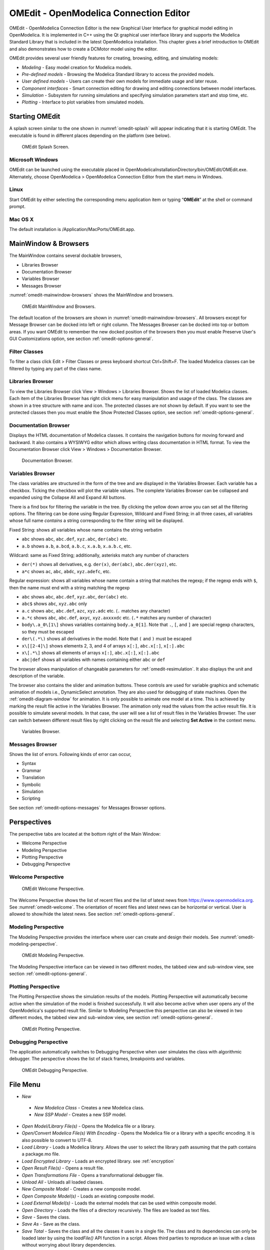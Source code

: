 OMEdit - OpenModelica Connection Editor
=======================================

OMEdit - OpenModelica Connection Editor is the new Graphical User
Interface for graphical model editing in OpenModelica. It is implemented
in C++ using the Qt graphical user interface library and supports
the Modelica Standard Library that is included in the latest
OpenModelica installation. This chapter gives a brief introduction to
OMEdit and also demonstrates how to create a DCMotor model using the
editor.

OMEdit provides several user friendly features for creating, browsing,
editing, and simulating models:

-  *Modeling* - Easy model creation for Modelica models.

-  *Pre-defined models* - Browsing the Modelica Standard library to
   access the provided models.

-  *User defined models* - Users can create their own models for
   immediate usage and later reuse.

-  *Component interfaces* - Smart connection editing for drawing and
   editing connections between model interfaces.

-  *Simulation* - Subsystem for running simulations and specifying
   simulation parameters start and stop time, etc.

-  *Plotting* - Interface to plot variables from simulated models.

Starting OMEdit
---------------

A splash screen similar to the one shown in :numref:`omedit-splash` will
appear indicating that it is starting OMEdit.
The executable is found in different places depending on the platform
(see below).

.. figure :: media/omedit_splashscreen.png
  :name: omedit-splash

  OMEdit Splash Screen.

Microsoft Windows
~~~~~~~~~~~~~~~~~

OMEdit can be launched using the executable placed in
OpenModelicaInstallationDirectory/bin/OMEdit/OMEdit.exe. Alternately,
choose OpenModelica > OpenModelica Connection Editor from the start menu
in Windows.

Linux
~~~~~

Start OMEdit by either selecting the corresponding menu application item
or typing “\ **OMEdit**\ ” at the shell or command prompt.

Mac OS X
~~~~~~~~

The default installation is /Application/MacPorts/OMEdit.app.

MainWindow & Browsers
---------------------

The MainWindow contains several dockable browsers,

-  Libraries Browser

-  Documentation Browser

-  Variables Browser

-  Messages Browser

:numref:`omedit-mainwindow-browsers` shows the MainWindow and browsers.

.. figure :: media/omedit-mainwindow-browsers.png
  :name: omedit-mainwindow-browsers

  OMEdit MainWindow and Browsers.

The default location of the browsers are shown in :numref:`omedit-mainwindow-browsers`.
All browsers except for Message Browser can be docked into left or right
column. The Messages Browser can be docked into top or bottom
areas. If you want OMEdit to remember the new docked position of the
browsers then you must enable Preserve User's GUI Customizations option,
see section :ref:`omedit-options-general`.

.. _omedit-filter-classes :

Filter Classes
~~~~~~~~~~~~~~

To filter a class click Edit > Filter Classes or press keyboard
shortcut Ctrl+Shift+F. The loaded Modelica classes can be filtered by
typing any part of the class name.

Libraries Browser
~~~~~~~~~~~~~~~~~

To view the Libraries Browser click View > Windows > Libraries Browser.
Shows the list of loaded Modelica classes. Each item of the Libraries
Browser has right click menu for easy manipulation and usage of the
class. The classes are shown in a tree structure with name and icon. The
protected classes are not shown by default. If you want to see the
protected classes then you must enable the Show Protected Classes
option, see section :ref:`omedit-options-general`.

Documentation Browser
~~~~~~~~~~~~~~~~~~~~~

Displays the HTML documentation of Modelica classes. It contains the
navigation buttons for moving forward and backward. It also contains
a WYSIWYG editor which allows writing class documentation in HTML format.
To view the Documentation Browser click View > Windows > Documentation Browser.

.. figure :: media/omedit-documentation-browser.png

  Documentation Browser.

.. _omedit-variables-browser :

Variables Browser
~~~~~~~~~~~~~~~~~

The class variables are structured in the form of the tree and are
displayed in the Variables Browser. Each variable has a checkbox.
Ticking the checkbox will plot the variable values. The complete
Variables Browser can be collapsed and expanded using the Collapse All
and Expand All buttons.

There is a find box for filtering the variable in the tree. By clicking
the yellow down arrow you can set all the filtering options. The filtering
can be done using Regular Expression, Wildcard and Fixed String; in all
three cases, all variables whose full name *contains* a string corresponding
to the filter string will be displayed.

Fixed String: shows all variables whose name contains the string verbatim

- ``abc`` shows ``abc``, ``abc.def``, ``xyz.abc``, ``der(abc)`` etc.

- ``a.b`` shows ``a.b``, ``a.bcd``, ``a.b.c``, ``x.a.b``, ``x.a.b.c``, etc.

Wildcard: same as Fixed String; additionally, asterisks match any number of characters

- ``der(*)`` shows all derivatives, e.g. ``der(x)``, ``der(abc)``, ``abc.der(xyz)``, etc.

- ``a*c`` shows ``ac``, ``abc``, ``abdc``, ``xyz.adefc``, etc.

Regular expression: shows all variables whose name contain a string that matches the regexp;
if the regexp ends with ``$``, then the name must end with a string matching the regexp

- ``abc`` shows ``abc``, ``abc.def``, ``xyz.abc``, ``der(abc)`` etc.

- ``abc$`` shows ``abc``, ``xyz.abc`` only

- ``a.c`` shows ``abc``, ``abc.def``, ``azc``, ``xyz.adc`` etc. (``.`` matches any character)

- ``a.*c`` shows ``abc``, ``abc.def``, ``axyc``, ``xyz.axxxxdc`` etc. (``.*`` matches any number of character)

- ``body\.a_0\[1\]`` shows variables containing ``body.a_0[1]``. Note that ``.``,
  ``[``, and ``]`` are special regexp characters, so they must be escaped

- ``der\(.*\)`` shows all derivatives in the model. Note that ``(`` and ``)`` must be
  escaped

- ``x\[[2-4]\]`` shows elements 2, 3, and 4 of arrays ``x[:]``, ``abc.x[:]``, ``x[:].abc``

- ``x\[.*\]`` shows all elements of arrays ``x[:]``, ``abc.x[:]``, ``x[:].abc``

- ``abc|def`` shows all variables with names containing either ``abc`` or ``def``



The browser allows manipulation of changeable parameters for
:ref:`omedit-resimulation`. It also displays the unit and
description of the variable.

The browser also contains the slider and animation buttons. These controls
are used for variable graphics and schematic animation of models i.e.,
DynamicSelect annotation. They are also used for debugging of state machines.
Open the :ref:`omedit-diagram-window` for animation. It is only possible
to animate one model at a time. This is achieved by marking the result
file active in the Variables Browser. The animation only read the values
from the active result file. It is possible to simulate several models.
In that case, the user will see a list of result files in the Variables Browser.
The user can switch between different result files by right clicking
on the result file and selecting **Set Active** in the context menu.

.. figure :: media/omedit-variables-browser.png

  Variables Browser.

Messages Browser
~~~~~~~~~~~~~~~~

Shows the list of errors. Following kinds of error can occur,

-  Syntax

-  Grammar

-  Translation

-  Symbolic

-  Simulation

-  Scripting

See section :ref:`omedit-options-messages` for Messages Browser options.

Perspectives
------------

The perspective tabs are located at the bottom right of the Main Window:

-  Welcome Perspective

-  Modeling Perspective

-  Plotting Perspective

-  Debugging Perspective

Welcome Perspective
~~~~~~~~~~~~~~~~~~~

.. figure :: media/omedit-welcome.png
  :name: omedit-welcome

  OMEdit Welcome Perspective.

The Welcome Perspective shows the list of recent files and the list of
latest news from https://www.openmodelica.org.
See :numref:`omedit-welcome`. The orientation of recent files and latest news can be
horizontal or vertical. User is allowed to show/hide the latest news.
See section :ref:`omedit-options-general`.

Modeling Perspective
~~~~~~~~~~~~~~~~~~~~

The Modeling Perspective provides the interface where user can create and
design their models. See :numref:`omedit-modeling-perspective`.

.. figure :: media/omedit-modeling-perspective.png
  :name: omedit-modeling-perspective

  OMEdit Modeling Perspective.

The Modeling Perspective interface can be viewed in two different modes,
the tabbed view and sub-window view, see section :ref:`omedit-options-general`.

Plotting Perspective
~~~~~~~~~~~~~~~~~~~~

The Plotting Perspective shows the simulation results of the models.
Plotting Perspective will automatically become active when the
simulation of the model is finished successfully. It will also become
active when user opens any of the OpenModelica's supported result file.
Similar to Modeling Perspective this perspective can also be viewed in
two different modes, the tabbed view and sub-window view, see section
:ref:`omedit-options-general`.

.. figure :: media/omedit-plotting-perspective.png
  :name: omedit-plotting-perspective

  OMEdit Plotting Perspective.

Debugging Perspective
~~~~~~~~~~~~~~~~~~~~~

The application automatically switches to Debugging Perspective
when user simulates the class with algorithmic debugger.
The perspective shows the list of stack frames, breakpoints and variables.

.. figure :: media/omedit-debugging-perspective.png
  :name: omedit-debugging-perspective

  OMEdit Debugging Perspective.

File Menu
---------

-  *New*

  -  *New Modelica Class* - Creates a new Modelica class.

  -  *New SSP Model* - Creates a new SSP model.

-  *Open Model/Library File(s)* - Opens the Modelica file or a library.

-  *Open/Convert Modelica File(s) With Encoding* - Opens the Modelica file or
   a library with a specific encoding. It is also possible to convert to UTF-8.

-  *Load Library* - Loads a Modelica library. Allows the user to select the
   library path assuming that the path contains a package.mo file.

-  *Load Encrypted Library* - Loads an encrypted library. see :ref:`encryption`

-  *Open Result File(s)* - Opens a result file.

-  *Open Transformations File* - Opens a transformational debugger file.

-  *Unload All* - Unloads all loaded classes.

-  *New Composite Model* - Creates a new composite model.

-  *Open Composite Model(s)* - Loads an existing composite model.

-  *Load External Model(s)* - Loads the external models that can be used within
   composite model.

-  *Open Directory* - Loads the files of a directory recursively. The files
   are loaded as text files.

-  *Save* - Saves the class.

-  *Save As* - Save as the class.

-  *Save Total* - Saves the class and all the classes it uses in a single file.
   The class and its dependencies can only be loaded later by using the *loadFile()* API
   function in a script. Allows third parties to reproduce an issue with a class without
   worrying about library dependencies.

-  *Import*

  -  *FMU* - Imports the FMU.

  -  *FMU Model Description* - Imports the FMU model description.

  -  *From OMNotbook* - Imports the Modelica models from OMNotebook.

  -  *Ngspice netlist* - Imports the ngspice netlist to Modelica code.

-  *Export*

  -  *To Clipboard* - Exports the current model to clipboard.

  -  *Image* - Exports the current model to image.

  -  *FMU* - Exports the current model to FMU.

  -  *Read-only Package* - Exports a zipped Modelica library with file extension .mol

  -  *Encrypted Package* - Exports an encrypted package. see :ref:`encryption`

  -  *XML* - Exports the current model to a xml file.

  -  *Figaro* - Exports the current model to Figaro.

  -  *To OMNotebook* - Exports the current model to a OMNotebook file.

-  *System Libraries* - Contains a list of system libraries.

-  *Manage Libraries*

  -  *Install Library* - Opens a dialog to select and install a new library,
     see :ref:`omedit-install-library-label`

  -  *Upgrade Installed Libraries* - Opens a dialog to upgrade the installed libraries.

  -  *Update Library Index* - Updates the library index.

-  *Recent Files* - Contains a list of recent files.

-  *Clear Recent Files* - Clears the list of recent files.

-  *Print* - Prints the current model.

-  *Quit* - Quit the OpenModelica Connection Editor.


Edit Menu
---------

-  *Undo* - Undoes the last change.

-  *Redo* - Redoes the last undone change.

-  *Filter Classes* - Filters the classes in Libraries Browser,
   see :ref:`omedit-filter-classes`

.. _omedit-view-menu :

View Menu
---------

-  *Toolbars* - Toggle visibility of toolbars.

-  *Windows* - Toggle visibility of windows.

  -  *Close Window* - Closes the current model window.

  -  *Close All Windows* - Closes all the model windows.

  -  *Close All Windows But This* - Closes all the model windows except the current.

  -  *Cascade Windows* - Arranges all the child windows in a cascade pattern.

  -  *Tile Windows Horizontally* - Arranges all child windows in a horizontally tiled pattern.

  -  *Tile Windows Vertically* - Arranges all child windows in a vertically tiled pattern.

-  *Toggle Tab/SubWindow View* - Switches between tab and sub-window view.

-  *Grid Lines* - Toggle grid lines of the current model.

-  *Reset Zoom* - Resets the zoom of the current model.

-  *Zoom In* - Zoom in the current model.

-  *Zoom Out* - Zoom out the current model.

-  *Fit to Diagram* - Fit the current model diagram in the view.


SSP Menu
--------

-  *Add System* - Adds the system to a model.

-  *Add/Edit Icon* - Add/Edit the system/submodel icon.

-  *Delete Icon* - Deletes the system/submodel icon.

-  *Add Connector* - Adds a connector to a system/submodel.

-  *Add Bus* - Adds a bus to a system/submodel.

-  *Add TLM Bus* - Adds a TLM bus to a system/submodel.

-  *Add SubModel* - Adds a submodel to a system.


Simulation Menu
---------------

-  *Check Model* - Checks the current model.

-  *Check All Models* - Checks all the models of a library.

-  *Instantiate Model* - Instantiates the current model.

-  *Simulation Setup* - Opens the simulation setup window.

-  *Simulate* - Simulates the current model.

-  *Simulate with Transformational Debugger* - Simulates the current model and
   opens the transformational debugger.

-  *Simulate with Algorithmic Debugger* - Simulates the current model and
   opens the algorithmic debugger.

-  *Simulate with Animation* - Simulates the current model and open the animation.

-  *Archived Simulations* - Shows the list of simulations already finished or running.
   Double clicking on any of them opens the simulation output window.

Data Reconciliation
-------------------

-  *Calculate Data Reconciliation* - Opens the dialog to run the data reconciliation algorithm.

Sensitivity Optimization Menu
-----------------------------

- *Run Sensitivity Analysis and Optimization* - Runs the sensitivity analysis and optimization.

Debug Menu
----------

-  *Debug Configurations* - Opens the debug configurations window.
-  *Attach to Running Process* - Attaches the algorithmic debugger to a running process.

Tools Menu
----------

-  *OpenModelica Compiler CLI* - Opens the OpenModelica Compiler command line
   interface window.

-  *OpenModelica Command Prompt* - Opens the OpenModelica Command Prompt (Only
   available on Windows).

-  *Open Temporary Directory* - Opens the current temporary directory.

-  *Open Working Directory* - Opens the current working directory.

-  *Open Terminal* - Runs the terminal command set in :ref:`omedit-options-general`.

-  *Options* - Opens the options window.

Help Menu
---------

-  *OpenModelica User's Guide* - Opens the OpenModelica User's Guide.

-  *OpenModelica User's Guide (PDF)* - Opens the OpenModelica User's Guide (PDF).

-  *OpenModelica System Documentation* - Opens the OpenModelica System Documentation.

-  *OpenModelica Scripting Documentation* - Opens the OpenModelica Scripting Documentation.

-  *Modelica Documentation* - Opens the Modelica Documentation.

-  *OMSimulator User's Guide* - Opens the OMSimulator User's Guide.

-  *OpenModelica TLM Simulator Documentation* - Opens the OpenModelica TLM Simulator
   Documentation.

-  *About OMEdit* - Shows the information about OpenModelica Connection Editor.

Modeling a Model
----------------

.. _creating-new-class :

Creating a New Modelica Class
~~~~~~~~~~~~~~~~~~~~~~~~~~~~~

Creating a new Modelica class in OMEdit is rather straightforward.
Choose any of the following methods,

-  Select File > New > New Modelica Class from the menu.

-  Click on New Modelica Class toolbar button.

-  Click on the Create New Modelica Class button available at the left
   bottom of Welcome Perspective.

-  Press Ctrl+N.

Opening a Modelica File
~~~~~~~~~~~~~~~~~~~~~~~

Choose any of the following methods to open a Modelica file,

-  Select File > Open Model/Library File(s) from the menu.

-  Click on Open Model/Library File(s) toolbar button.

-  Click on the Open Model/Library File(s) button available at the right
   bottom of Welcome Perspective.

-  Press Ctrl+O.

(Note, for editing Modelica system files like MSL (not recommended), see :ref:`editingMSL`)

Opening a Modelica File with Encoding
~~~~~~~~~~~~~~~~~~~~~~~~~~~~~~~~~~~~~

Select File > Open/Convert Modelica File(s) With Encoding from the menu.
It is also possible to convert files to UTF-8.

Model Widget
~~~~~~~~~~~~

For each Modelica class one Model Widget is created. It has a statusbar
and a view area. The statusbar contains buttons for navigation between
the views and labels for information. The view area is used to display
the icon, diagram and text layers of Modelica class. See :numref:`omedit-model-widget`.

.. figure :: media/omedit-model-widget.png
  :name: omedit-model-widget

  Model Widget showing the Diagram View.

Adding Component Models
~~~~~~~~~~~~~~~~~~~~~~~

Drag the models from the Libraries Browser and drop them on either
Diagram or Icon View of Model Widget.

Making Connections
~~~~~~~~~~~~~~~~~~

In order to connect one component model to another the user first needs
to enable the connect mode (|connect-mode|) from the toolbar.

Move the mouse over the connector. The mouse cursor will change from arrow cursor to cross cursor.
To start the connection press left button and move while keeping the button pressed.
Now release the left button.
Move towards the end connector and click when cursor changes to cross cursor.

.. |connect-mode| image:: media/omedit-icons/connect-mode.*
  :height: 14pt
  :alt: OMEdit connect mode icon

Simulating a Model
------------------

The simulation process in OMEdit is split into three main phases:

#. The Modelica model is translated into C/C++ code. The model is first instantiated by
   the frontend, which turns it into a flat set of variables, parameters, equations,
   algorithms, and functions. The backend then analyzes the mathematical structure
   of the flat model, applies symbolic simplifications and determines how the equations
   can be solved efficiently.
   Finally, based on this information, model-specific C/C++ code is generated. This part
   of the process can be influenced by setting
   :ref:`Translation Flags <omedit-options-simulation-translationflags>` (a.k.a.
   *Command Line Options*), e.g. deciding which kind of structural simplifications should
   be performed during the translation phase.

#. The C/C++ code is compiled and linked into an executable simulation code. Additional
   :ref:`C/C++ compiler flags <omedit-C-Compiler-flags>` can be given to influence this
   part of the process, e.g. by setting compiler optimizations such as ``-O3``.
   Since multiple C/C++ source code files are generated for a given model, they are
   compiled in parallel by OMEdit, exploiting the power of multi-core CPUs.

#. The simulation executable is started and produces the simulation results in a `.mat` or
   `.csv` file. The runtime behavior can be influenced by *Simulation Flags*, e.g. by
   choosing specific solvers, or changing the output file name. Note that it it possible
   to re-simulate a model multiple times, changing parameter values from the Variables
   Browser and/or changing some Simulation Flags. In this case, only Phase 3. is repeated,
   skipping Phases 1. and 2., which enables much faster iterations.

The simulation options for each model are stored inside the OMEdit data structure.
They are set according to the following sequence,

-  Each model has its own translation and simulation options.

-  If the model is opened for the first time then the translation and simulation options
   are set to defaults, that can be customized in Tools | Options | Simulation.

-  ``experiment``,  ``__OpenModelica_commandLineOptions`` and ``__OpenModelica_simulationFlags``
   annotations are applied if the model contains them.

-  After that all the changes done via Simulation Setup window for a certain model are
   preserved for the whole session. If you want to use the same settings in
   future sessions then you should store them inside ``experiment``,
   ``__OpenModelica_commandLineOptions``, and ``__OpenModelica_simulationFlags``
   annotations.

The OMEdit Simulation Setup can be launched by,

-  Selecting Simulation > Simulation Setup from the menu. (requires a
   model to be active in ModelWidget)

-  Clicking on the Simulation Setup toolbar button. (requires a model to
   be active in ModelWidget)

-  Right clicking the model from the Libraries Browser and choosing
   Simulation Setup.

General
~~~~~~~

-  Simulation Interval

  -  *Start Time* - the simulation start time.

  -  *Stop Time* - the simulation stop time.

  -  *Number of Intervals* - the simulation number of intervals.

  -  *Interval* - the length of one interval (i.e., stepsize)

-  Integration

  -  *Method* - the simulation solver. See section :ref:`cruntime-integration-methods` for solver details.

  -  *Tolerance* - the simulation tolerance.

  -  *Jacobian* - the jacobian method to use.

  -  DASSL/IDA Options

    -  *Root Finding* - Activates the internal root finding procedure of dassl.

    -  *Restart After Event* - Activates the restart of dassl after an event is performed.

    -  *Initial Step Size*

    -  *Maximum Step Size*

    -  *Maximum Integration Order*

.. _omedit-C-Compiler-flags :

-  *C/C++ Compiler Flags (Optional)* - the optional C/C++ compiler flags.

-  *Number of Processors* - the number of processors used to build the simulation.

-  *Build Only* - only builds the class.

-  *Launch Transformational Debugger* - launches the transformational debugger.

-  *Launch Algorithmic Debugger* - launches the algorithmic debugger.

-  *Launch Animation* - launches the 3d animation window.

:ref:`omedit-interactive`
~~~~~~~~~~~~~~~~~~~~~~~~~

-  Simulate with steps (makes the interactive simulation synchronous; plots nicer curves
   at the expense of performance)

-  Simulation server port

:ref:`Translation Flags <omedit-options-simulation-translationflags>`
~~~~~~~~~~~~~~~~~~~~~~~~~~~~~~~~~~~~~~~~~~~~~~~~~~~~~~~~~~~~~~~~~~~~~

Simulation Flags
~~~~~~~~~~~~~~~~

-  *Model Setup File (Optional)* - specifies a new setup XML file to the generated
   simulation code.

-  *Initialization Method (Optional)* - specifies the initialization method.

-  *Equation System Initialization File (Optional)* - specifies an
   external file for the initialization of the model.

-  *Equation System Initialization Time (Optional)* - specifies a time
   for the initialization of the model.

-  *Clock (Optional)* - the type of clock to use.

-  *Linear Solver (Optional)* - specifies the linear solver method.

-  *Non Linear Solver (Optional)* - specifies the nonlinear solver.

-  *Linearization Time (Optional)* - specifies a time where the
   linearization of the model should be performed.

-  *Output Variables (Optional)* - outputs the variables a, b and c at
   the end of the simulation to the standard output.

-  *Profiling* - creates a profiling HTML file.

-  *CPU Time* - dumps the cpu-time into the result file.

-  *Enable All Warnings* - outputs all warnings.

-  *Logging (Optional)*

  -  *LOG_STDOUT* - standard output stream. This stream is always active, can be disabled
     with -lv=-LOG_STDOUT

  -  *LOG_ASSERT* - This stream is always active, can be disabled with -lv=-LOG_ASSERT

  -  *LOG_DASSL* - additional information about dassl solver.

  -  *LOG_DASSL_STATES* - outputs the states at every dassl call.

  -  *LOG_DEBUG* - additional debug information.

  -  *LOG_DELAY* - Debug information for delay operator.

  -  *LOG_DIVISION* - Log division by zero.

  -  *LOG_DSS* - outputs information about dynamic state selection.

  -  *LOG_DSS_JAC* - outputs jacobian of the dynamic state selection.

  -  *LOG_DT* - additional information about dynamic tearing.

  -  *LOG_DT_CONS* - additional information about dynamic tearing (local and global constraints).

  -  *LOG_EVENTS* - additional information during event iteration.

  -  *LOG_EVENTS_V* - verbose logging of event system.

  -  *LOG_GBODE* - Information about GBODE solver.

  -  *LOG_GBODE_V* - Verbose information about GBODE solver.

  -  *LOG_GBODE_NLS* - Log non-linear solver process of GBODE solver.

  -  *LOG_GBODE_NLS_V* - Verbose log non-linear solver process of GBODE solver.

  -  *LOG_GBODE_STATES* - Output states at every GBODE call.

  -  *LOG_INIT* - additional information during initialization.

  -  *LOG_INIT_HOMOTOPY* - Log homotopy initialization.

  -  *LOG_INIT_V* - Verbose information during initialization.

  -  *LOG_IPOPT* - information from Ipopt.

  -  *LOG_IPOPT_FULL* - more information from Ipopt.

  -  *LOG_IPOPT_JAC* - check jacobian matrix with Ipopt.

  -  *LOG_IPOPT_HESSE* - check hessian matrix with Ipopt.

  -  *LOG_IPOPT_ERROR* - print max error in the optimization.

  -  *LOG_JAC* - Outputs the jacobian matrix used by ODE solvers.

  -  *LOG_LS* - logging for linear systems.

  -  *LOG_LS_V* - verbose logging of linear systems.

  -  *LOG_NLS* - logging for nonlinear systems.

  -  *LOG_NLS_V* - verbose logging of nonlinear systems.

  -  *LOG_NLS_HOMOTOPY* - logging of homotopy solver for nonlinear systems.

  -  *LOG_NLS_JAC* - outputs the jacobian of nonlinear systems.

  -  *LOG_NLS_JAC_TEST* - tests the analytical jacobian of nonlinear systems.

  -  *LOG_NLS_NEWTON_DIAG* - Log Newton diagnostics. A Diagnostic method to figure out
     which individual initial guess values are more likely to be causing the convergence
     failure of Newton-type iterative nonlinear solvers.

  -  *LOG_NLS_RES* - outputs every evaluation of the residual function.

  -  *LOG_NLS_EXTRAPOLATE* - outputs debug information about extrapolate process.

  -  *LOG_RES_INIT* - outputs residuals of the initialization.

  -  *LOG_RT* - additional information regarding real-time processes.

  -  *LOG_SIMULATION* - additional information about simulation process.

  -  *LOG_SOLVER* - additional information about solver process.

  -  *LOG_SOLVER_V* - verbose information about the integration process.

  -  *LOG_SOLVER_CONTEXT* - context information during the solver process.

  -  *LOG_SOTI* - final solution of the initialization.

  -  *LOG_SPATIALDISTR* - logging of internal operations for spatialDistribution.

  -  *LOG_STATS* - additional statistics about timer/events/solver.

  -  *LOG_STATS_V* - additional statistics for LOG_STATS.

  -  *LOG_SUCCESS* - This stream is always active, can be disabled with -lv=-LOG_SUCCESS.

  -  *LOG_SYNCHRONOUS* - Log clocks and sub-clocks for synchronous features.

  -  *LOG_ZEROCROSSINGS* - additional information about the zero-crossings.

-  *Additional Simulation Flags (Optional)* - specify any other simulation flag.

Output
~~~~~~

-  *Output Format* - the simulation result file output format.

-  *Single Precision* - Output results in single precision (only for mat output format).

-  *File Name Prefix (Optional)* - the name is used as a prefix for the output files.

-  *Result File (Optional)* - the simulation result file name.

-  *Variable Filter (Optional)* - only output variables with names fully matching the
   regular expression.

-  *Protected Variables* - adds the protected variables in result file.

-  *Equidistant Time Grid -* output the internal steps given by dassl instead of
   interpolating results into an equidistant time grid as given by stepSize or
   numberOfIntervals.

-  *Store Variables at Events -* adds the variables at time events.

-  *Show Generated File* - displays the generated files in a dialog box.

The Variable Filter takes a regular expression input and only saves in the simulation
results file those variables whose names fully match it.
Here are some simple examples:

- ``.*`` matches any variable (default choice)

- ``xy.*`` matches variables starting with ``xy``

- ``.*yz`` matches variables ending with ``yz``

- ``abc\.def.*`` matches variables starting with ``abc.def``. Note that the ``.``
  character is a regex meta-character, so it must be escaped by a ``\``

- ``.*body\.a_0\[1\]`` matches variables ending with ``body.a_0[1]``. Note that ``.``,
  ``[``, and ``]`` must be escaped

- ``x\[.*\]`` matches all elements of array ``x``

- ``x\[[2-4]\]`` matches elements 2, 3, and 4 of array ``x``

- ``abc.*|def.*`` matches variables starting with ``abc`` or ``def``

- ``.*der\(.*\)`` matches all derivatives in the model. Note that ``(`` and ``)`` must be
  escaped

Please note that all the model variables will still be shown in the Variables Browser
tree; however, only those for which results were actually saved will have a checkbox to
plot them.

CSV-File Data Input
~~~~~~~~~~~~~~~~~~~
When simulating Modelica models with top-level inputs (input variables or input
connectors), these inputs are assumed to be equal to their start value by default.
However, it is possible to feed them with input signals obtained from CSV (Comma-Separated
Value) input data files, by means of the :ref:`-csvInput <simflag-csvInput>` simulation
flag, that can be set in the *Additional Simulation Flags (Optional)* field of the
Simulation Flags tab. For example, setting ``-csvInput=myinput.csv`` causes the runtime
executable to read such input data from the ``myinput.csv`` file.

CSV files should contain the names of the input variables in the first row, beginning with
``time`` on the first column, and the values of such variables for each point in time in
subsequent rows, with non-decreasing time values. The variable names should be enclosed by
quotation marks in case they contain spaces, to avoid ambiguities. The default separator
for data items within each row is the comma, but it is also possible to use other
separators, e.g., space, tab, or semi-colon; in this case, the file should start with the
separator specification ``"sep=x"`` (including the quotation marks), where ``x`` is the
separator character.

For example, assume your model has three top-level inputs named ``u1``, ``u2``, and
``u3``. These are valid CSV input files:

.. code-block:: none

  time, u3, u2, u1
  0.0, 0.0, 0.0, 0.0
  1.0, 0.0, 0.0, 0.0
  2.0, 0.0, 0.0, 1.0

  "sep=;" time; u3; u2; u1
  0.0; 0.0; 0.0; 0.0
  1.0; 0.0; 0.0; 0.0
  2.0; 0.0; 0.0; 1.0

  "sep= " "time" "u3" "u2" "u1"
  0.0 0.0 0.0 0.0
  1.0 0.0 0.0 0.0
  2.0 0.0 0.0 1.0

Note that input labels need not be lexicographically ordered, the association between the
columns and the inputs is given by the first row.

The CSV-file provides the values of the top level inputs at the specified points in time;
linear interpolation is used to provide intermediate values between any two subsequent
data points. Discontinuous inputs can be obtained by providing two consecutive rows with
the same time value, containing the left limit values and the right limit values.

Unless an absolute pathname is provided for the CSV-files, OMEdit will load it from the
sub-directory of the working directory which has the same name of the model, where all the
other input and output data files are located.

Data Reconciliation
~~~~~~~~~~~~~~~~~~~

-  *Algorithm* - data reconciliation algorithm.

-  *Measurement Input File* - measurement input file.

-  *Correlation Matrix Input File* - correlation matrix file.

-  *Epsilon*

.. _omedit-2d-plotting :

2D Plotting
-----------

Successful simulation of model produces the result file which contains
the instance variables that are candidate for plotting. Variables
Browser will show the list of such instance variables. Each variable has
a checkbox, checking it will plot the variable. See :numref:`omedit-plotting-perspective`.
To get several plot windows tiled horizontally or vertically use the
menu items *Tile Windows Horizontally* or *Tile Windows Vertically* under :ref:`omedit-view-menu`.

Types of Plotting
~~~~~~~~~~~~~~~~~

The plotting type depends on the active Plot Window. By default the
plotting type is Time Plot.

Time Plot
^^^^^^^^^

Plots the variable over the simulation time. You can have multiple Time
Plot windows by clicking on New Plot Window toolbar button (|plot-window|).

.. |plot-window| image:: media/omedit-icons/plot-window.*
  :alt: OMEdit New Plot Window Icon
  :height: 14pt

Plot Parametric
^^^^^^^^^^^^^^^

Draws a two-dimensional parametric diagram, between variables x and y,
with *y* as a function of *x*. You can have multiple Plot Parametric
windows by clicking on the New Plot Parametric toolbar button (|parametric-plot-window|).

.. |parametric-plot-window| image:: media/omedit-icons/parametric-plot-window.*
  :alt: OMEdit New Parametric Plot Window Icon
  :height: 14pt

.. _array-plot :

Select the x-axis variable while holding down the shift key, release the shift key and
then select y-axis variables. One or many y-axis variables can be selected against one
x-axis variable. To select a new x-axis variable press and hold the shift key again.

Unchecking the x-axis variable will uncheck all y-axis variables linked to it.

Array Plot
^^^^^^^^^^

Plots an array variable so that the array elements' indexes are on the x-axis and corresponding
elements' values are on the y-axis. The time is controlled by the slider above the variable tree.
When an array is present in the model, it has a principal array node in the variable tree.
To plot this array as an Array Plot, match the principal node. The principal node may be expanded
into particular array elements. To plot a single element in the Time Plot, match the element.
A new Array Plot window is opened using the New Array Plot Window toolbar button (|array-plot-window|).

.. |array-plot-window| image:: media/omedit-icons/array-plot-window.*
  :alt: OMEdit New Array Plot Window Icon
  :height: 14pt

.. _array-parametric-plot :

Array Parametric Plot
^^^^^^^^^^^^^^^^^^^^^

Plots the first array elements' values on the x-axis versus the second array elements'
values on the y-axis. The time is controlled by the slider above the variable tree. To
create a new Array Parametric Plot, press the New Array Parametric Plot Window toolbar
button (|array-parametric-plot-window|), then match the principle array node in the
variable tree view to be plotted on the x-axis and match the principle array node to be
plotted on the y-axis.

.. |array-parametric-plot-window| image:: media/omedit-icons/array-parametric-plot-window.*
  :alt: OMEdit New Array Parametric Plot Window Icon
  :height: 14pt

.. _omedit-diagram-window :

Diagram Window
^^^^^^^^^^^^^^

Shows the active ModelWidget as a read only diagram. You can only have one
Diagram Window. To show it click on Diagram Window toolbar button (|diagram-window|).

.. |diagram-window| image:: ../../../OMEdit/OMEditLIB/Resources/icons/modeling.*
  :alt: OMEdit Diagram Window Icon
  :height: 14pt

.. _omedit-resimulation :

Plot Window
~~~~~~~~~~~

A plot window shows the plot curve of instance variables. Several plot curves can be plotted in the
same plot window. See :numref:`omedit-plotting-perspective`.

.. _omedit-plot-window-menu :

Plot Window Menu
^^^^^^^^^^^^^^^^

-  *Auto Scale* - Automatically scales the horizontal and vertical axes.

-  *Fit in View* - Adjusts the plot canvas to according to the size of plot curves.

-  *Save* - Saves the plot to file system as .png, .svg or .bmp.

-  *Print* - Prints the plot.

-  *Grid* - Shows grid lines.

-  *Detailed Grid* - Shows detailed grid lines.

-  *No Grid* - Hides grid lines.

-  *Log X* - Logarithmic scale of the horizontal axis.

-  *Log Y* - Logarithmic scale of the vertical axis.

-  *Setup* - Shows a setup window.

  -  *Variables* - List of all plotted variables.

    -  *General* - Variable general information.

      -  *Legend* - Display name for legend.

      -  *File* - File name where variable data is stored.

    -  *Appearance* - Visual settings of variable.

      -  *Color* - Display color.

      -  *Pattern* - Line pattern of curve.

      -  *Thickness* - Line thickness of curve.

      -  *Hide* - Hide/Show the curve.

      -  *Toggle Sign* - Toggles the sign of curve.

  -  *Titles* - Plot, axes and footer titles settings.

  -  *Legend* - Sets legend position and font.

  -  *Range* - Automatic or manual axes range.

    -  *Auto Scale* - Automatically scales the horizontal and vertical axes.

    -  *X-Axis*

      -  *Minimum* - Minimum value for x-axis.

      -  *Maximum* - Maximum value for x-axis.

    -  *Y-Axis*

      -  *Minimum* - Minimum value for y-axis.

      -  *Maximum* - Maximum value for y-axis.

    -  *Prefix Units* - Automatically pick the right prefix for units.

Re-simulating a Model
---------------------

The :ref:`omedit-variables-browser` allows manipulation of changeable
parameters for re-simulation.
After changing the parameter values user can click on the re-simulate
toolbar button (|re-simulate|), or right click the model in Variables Browser and choose
re-simulate from the menu.

.. |re-simulate| image:: media/omedit-icons/re-simulate.*
  :alt: OMEdit Re-simulate button
  :height: 14pt

3D Visualization
----------------

.. highlight:: modelica

Since OpenModelica 1.11 , OMEdit has built-in 3D visualization,
which replaces third-party libraries (such as `Modelica3D
<https://github.com/OpenModelica/Modelica3D>`_) for 3D visualization.

Running a Visualization
~~~~~~~~~~~~~~~~~~~~~~~

The 3d visualization is based on OpenSceneGraph. In order to run the
visualization simply right click the class in Libraries Browser an
choose “\ **Simulate with Animation**\ ” as shown in :numref:`omedit-simulate-animation`.

.. figure :: media/omedit_simulate_animation.png
  :name: omedit-simulate-animation

  OMEdit Simulate with Animation.

One can also run the visualization via Simulation > Simulate with Animation from the menu.

When simulating a model in animation mode, the flag *+d=visxml* is set.
Hence, the compiler will generate a scene description file *_visual.xml* which stores all
information on the multibody shapes.
This scene description references all variables which are needed for the animation of the
multibody system. When simulating with *+d=visxml*, the compiler will always generate
results for these variables.

Viewing a Visualization
~~~~~~~~~~~~~~~~~~~~~~~

After the successful simulation of the model, the visualization window will
show up automatically as shown in :numref:`omedit-visualization`.

.. figure :: media/omedit_visualization.png
  :name: omedit-visualization

  OMEdit 3D Visualization.

The animation starts with pushing the *play* button. The animation is played until
stopTime or until the *pause* button is pushed.
By pushing the *previous* button, the animation jumps to the initial point of time.
Points of time can be selected by moving the *time slider* or by inserting a simulation
time in the *Time-box*.
The speed factor of animation in relation to realtime can be set in the *Speed-dialog*.
Other animations can be opened by using the *open file* button and selecting a result
file with a corresponding scene description file.

The 3D camera view can be manipulated as follows:

========================  ============================== ========================
  Operation                Key                            Mouse Action
========================  ============================== ========================
Move Closer/Further        none                           Wheel
Move Closer/Further        Right Mouse Hold               Up/Down
Move Up/Down/Left/Right    Middle Mouse Hold              Move Mouse
Move Up/Down/Left/Right    Left and Right Mouse Hold      Move Mouse
Rotate                     Left Mouse Hold                Move Mouse
Shape context menu         Right Mouse + Shift
========================  ============================== ========================

Predefined views (Isometric, Side, Front, Top) can be selected and the scene can be tilted
by 90° either clock or anticlockwise with the rotation buttons.

Additional Visualization Features
~~~~~~~~~~~~~~~~~~~~~~~~~~~~~~~~~

The shapes that are displayed in the viewer can be selected with shift + right click.
If a shape is selected, a context menu pops up that offers additional visualization features

.. figure :: media/pick_shape.png
  :name: A context menu to set additional visualization features for the selected shape.

The following features can be selected:

========================  ================================================================================================
  Menu                      Description
========================  ================================================================================================
Change Transparency       The shape becomes either transparent or intransparent.
Make Shape Invisible      The shape becomes invisible.
Change Color              A color dialog pops up and the color of the shape can be set.
Apply Check Texture       A checked texture is applied to the shape.
Apply Custom Texture      A file selection dialog pops up and an image file can be selected as a texture.
Remove Texture            Removes the current texture of the shape.
========================  ================================================================================================

.. figure :: media/visual_features.png
  :name: Different visualization features.

Animation of Realtime FMUs
--------------------------

Instead of a result file, OMEdit can load Functional Mock-up Units to retrieve the data
for the animation of multibody systems.
Just like opening a mat-file from the animation-plotting view, one can open an FMU-file.
Necessarily, the FMU has to be generated with the *+d=visxml* flag activated, so that a
scene description file is generated in the same directory as the FMU.
Currently, only FMU 1.0 and FMU 2.0 model exchange are supported.
When choosing an FMU, the simulation settings window pops up to choose solver and step size.
Afterwards, the model initializes and can be simulated by pressing the play button.

Interactive Realtime Animation of FMUs
~~~~~~~~~~~~~~~~~~~~~~~~~~~~~~~~~~~~~~

FMUs can be simulated with realtime user interaction.
A possible solution is to equip the model with an interaction model from the
Modelica_DeviceDrivers library (https://github.com/modelica/Modelica_DeviceDrivers).
The realtime synchronization is done by OMEdit so no additional time synchronization model
is necessary.

 .. figure :: media/interactive_model.png
  :name: An interactive multibody system model using Modelic_DeviceDrivers models.

.. _omedit-interactive :

Interactive Simulation
----------------------

.. warning ::
  Interactive simulation is an experimental feature.

Interactive simulation is enabled by selecting interactive simulation in the simulation
setup.

There are two main modes of execution: asynchronous and synchronous
(simulate with steps). The difference is that in synchronous (step mode),
OMEdit sends a command to the simulation for each step that the simulation
should take. The asynchronous mode simply tells the simulation to run and
samples variables values in real-time; if the simulation runs very fast,
fewer values will be sampled.

When running in asynchronous mode, it is possible to simulate the model
in real-time (with a scaling factor just like simulation flag
:ref:`-rt <simflag-rt>`, but with the ability to change the scaling
factor during the interactive simulation). In the synchronous mode, the
speed of the simulation does not directly correspond to real-time.

.. raw:: html

   <video controls width="640" src="_static/interactive-simulation.mp4"></video>

How to Create User Defined Shapes - Icons
-----------------------------------------

Users can create shapes of their own by using the shape creation tools
available in OMEdit.

-  *Line Tool* - Draws a line. A line is created with a minimum of two
   points. In order to create a line, the user first selects the
   line tool from the toolbar and then click on the Icon/Diagram
   View; this will start creating a line. If a user clicks again on
   the Icon/Diagram View a new line point is created. In order to
   finish the line creation, user has to double click on the
   Icon/Diagram View.

-  *Polygon Tool* - Draws a polygon. A polygon is created in a similar
   fashion as a line is created. The only difference between a line
   and a polygon is that, if a polygon contains two points it will
   look like a line and if a polygon contains more than two points
   it will become a closed polygon shape.

-  *Rectangle Tool* - Draws a rectangle. The rectangle only contains two
   points where first point indicates the starting point and the
   second point indicates the ending the point. In order to create
   rectangle, the user has to select the rectangle tool from the
   toolbar and then click on the Icon/Diagram View, this click will
   become the first point of rectangle. In order to finish the
   rectangle creation, the user has to click again on the
   Icon/Diagram View where he/she wants to finish the rectangle. The
   second click will become the second point of rectangle.

-  *Ellipse Tool* - Draws an ellipse. The ellipse is created in a
   similar way as a rectangle is created.

-  *Text Tool* - Draws a text label.

-  *Bitmap Tool* - Draws a bitmap container.

The shape tools are located in the toolbar. See :numref:`omedit-user-defined-shapes`.

.. figure :: media/omedit-user-defined-shapes.png
  :name: omedit-user-defined-shapes

  User defined shapes.

The user can select any of the shape tools and start drawing on the
Icon/Diagram View. The shapes created on the Diagram View of Model
Widget are part of the diagram and the shapes created on the Icon View
will become the icon representation of the model.

For example, if a user creates a model with name testModel and add a
rectangle using the rectangle tool and a polygon using the polygon tool,
in the Icon View of the model. The model's Modelica Text will appear as
follows:

.. code-block :: modelica

  model testModel
    annotation(Icon(graphics = {Rectangle(rotation = 0, lineColor = {0,0,255}, fillColor = {0,0,255}, pattern = LinePattern.Solid, fillPattern = FillPattern.None, lineThickness = 0.25, extent = {{ -64.5,88},{63, -22.5}}),Polygon(points = {{ -47.5, -29.5},{52.5, -29.5},{4.5, -86},{ -47.5, -29.5}}, rotation = 0, lineColor = {0,0,255}, fillColor = {0,0,255}, pattern = LinePattern.Solid, fillPattern = FillPattern.None, lineThickness = 0.25)}));
  end testModel;

In the above code snippet of testModel, the rectangle and a polygon are
added to the icon annotation of the model. Similarly, any user defined
shape drawn on a Diagram View of the model will be added to the diagram
annotation of the model.

Global head section in documentation
------------------------------------

If you want to use same styles or same JavaScript for the classes contained inside a
package then you can define ``__OpenModelica_infoHeader`` annotation inside the
``Documentation`` annotation of a package.
For example,

.. code-block :: modelica

  package P
    model M
      annotation(Documentation(info="<html>
        <a href=\"javascript:HelloWorld()\">Click here</a>
      </html>"));
    end M;
   annotation(Documentation(__OpenModelica_infoHeader="
       <script type=\"text/javascript\">
         function HelloWorld() {
           alert(\"Hello World!\");
         }
       </script>"));
  end P;

In the above example model ``M`` does not need to define the javascript function
``HelloWorld``.
It is only defined once at the package level using the ``__OpenModelica_infoHeader`` and
then all classes contained in the package can use it.

In addition styles and JavaScript can be added from file locations using Modelica URIs.
Example:

.. code-block :: modelica

  package P
    model M
      annotation(Documentation(info="<html>
        <a href=\"javascript:HelloWorld()\">Click here</a>
      </html>"));
    end M;
   annotation(Documentation(__OpenModelica_infoHeader="
       <script type=\"text/javascript\">
          src=\"modelica://P/Resources/hello.js\">
         }
       </script>"));
  end P;

Where the file ``Resources/hello.js`` then contains:

.. code-block :: javascript

  function HelloWorld() {
    alert("Hello World!");
  }


Options
-------

OMEdit allows users to save several options which will be remembered
across different sessions of OMEdit. The Options Dialog can be used for
reading and writing the options.

.. _omedit-options-general :

General Options
~~~~~~~~~~~~~~~

-  General

  -  *Language* - Sets the application language.

  -  *Working Directory* - Sets the application working directory.
     All files are generated in this directory.

  -  *Toolbar Icon Size* - Sets the size for toolbar icons.

  -  *Preserve User's GUI Customizations* - If true then OMEdit will
     remember its windows and toolbars positions and sizes.

  -  *Terminal Command* - Sets the terminal command.
     When user clicks on Tools > Open Terminal then this command is executed.

  -  *Terminal Command Arguments* - Sets the terminal command arguments.

  -  *Hide Variables Browser* - Hides the variable browser when switching away from plotting perspective.

  -  *Activate Access Annotations* - Activates the access annotations
     for the non-encrypted libraries. Access annotations are always active
     for encrypted libraries.

  -  *Create a model.bak-mo backup file when deleting a model*

  -  *Display errors/warnings when instantiating the graphical annotations* - if true then the errors/warnings
     are shown when using OMC API for graphical annotations.

-  Libraries Browser

  -  *Library Icon Size* - Sets the size for library icons.

  -  *Max. Library Icon Text Length to Show* - Sets the maximum text length that can be shown
     in the icon in Libraries Browser.

  -  *Show Protected Classes* - If enabled then Libraries Browser will also list the protected classes.

  -  *Show Hidden Classes* - If enabled then Libraries Browser will also list the hidden classes.
     Ignores the annotation(Protection(access = Access.hide))

  -  *Synchronize with Model Widget* - If enabled then Libraries Browser will scroll automatically
     to the active Model Widget i.e., the current model.

-  Enable Auto Save - Enables/disables the auto save feature.

-  *Auto Save interval* - Sets the auto save interval value. The minimum
   possible interval value is 60 seconds.

-  Welcome Page

  -  *Horizontal View/Vertical View* - Sets the view mode for welcome page.

  -  *Show Latest News* - If enabled then the latest news from https://openmodelica.org are shown.

  -  *Recent Files and Latest News Size* - Sets the display size for recent files and latest news items.

-  Optional Features

  -  *Enable instance API* - Enables/disables the use of json based instance api.
     The instance API enables the features like conditional connectors, dialog enable,
     replaceable etc.

Libraries Options
~~~~~~~~~~~~~~~~~

-  General

  -  *MODELICAPATH* - Sets the MODELICAPATH. MODELICAPATH is used to load libraries.

-  System libraries loaded automatically on startup - The list of system libraries that are loaded on startup.

  -  *Load latest Modelica version on startup* - Is true then the latest available version of the
     Modelica Standard Library is always loaded along with its dependencies.

-  User libraries loaded automatically on startup - The list of user libraries/files that are loaded on startup.

.. _omedit-options-text-editor :

Text Editor Options
~~~~~~~~~~~~~~~~~~~
-  Format

  -  *Line Ending* - Sets the file line ending.

  -  *Byte Order Mark (BOM)* - Sets the file BOM.

-  Tabs and Indentation

  -  *Tab Policy* - Sets the tab policy to either spaces or tabs only.

  -  *Tab Size* - Sets the tab size.

  -  *Indent Size* - Sets the indent size.

-  Syntax Highlight and Text Wrapping

  -  *Enable Syntax Highlighting* - Enable/Disable the syntax highlighting.

    -  *Enable Code Folding* - Enable/Disable the code folding. When code
       folding is enabled multi-line annotations are collapsed into a
       compact icon (a rectangle containing "...)"). A marker containing
       a "+" sign becomes available at the left-side of the involved line,
       allowing the code to be expanded/re-collapsed at will.

    -  *Match Parentheses within Comments and Quotes* - Enable/Disable the matching of
       parentheses within comments and quotes.

  -  *Enable Line Wrapping* - Enable/Disable the line wrapping.

-  Autocomplete

  -  *Enable Autocomplete* - Enables/Disables the autocomplete.

-  Font

  -  *Font Family* - Shows the names list of available fonts.
     Sets the font for the editor.

  -  *Font Size* - Sets the font size for the editor.

Modelica Editor Options
~~~~~~~~~~~~~~~~~~~~~~~

-  *Preserve Text Indentation* - If true then uses *diffModelicaFileListings* API call
   otherwise uses the OMC pretty-printing.

-  Colors

  -  *Items* - List of categories used of syntax highlighting the code.

  -  *Item Color* - Sets the color for the selected item.

  -  *Preview* - Shows the demo of the syntax highlighting.

MetaModelica Editor Options
~~~~~~~~~~~~~~~~~~~~~~~~~~~

-  Colors

  -  *Items* - List of categories used of syntax highlighting the code.

  -  *Item Color* - Sets the color for the selected item.

  -  *Preview* - Shows the demo of the syntax highlighting.

CompositeModel Editor Options
~~~~~~~~~~~~~~~~~~~~~~~~~~~~~

-  Colors

  -  *Items* - List of categories used of syntax highlighting the code.

  -  *Item Color* - Sets the color for the selected item.

  -  *Preview* - Shows the demo of the syntax highlighting.

SSP Editor Options
~~~~~~~~~~~~~~~~~~

-  Colors

  -  *Items* - List of categories used of syntax highlighting the code.

  -  *Item Color* - Sets the color for the selected item.

  -  *Preview* - Shows the demo of the syntax highlighting.

C/C++ Editor Options
~~~~~~~~~~~~~~~~~~~~

-  Colors

  -  *Items* - List of categories used of syntax highlighting the code.

  -  *Item Color* - Sets the color for the selected item.

  -  *Preview* - Shows the demo of the syntax highlighting.

HTML Editor Options
~~~~~~~~~~~~~~~~~~~

-  Colors

  -  *Items* - List of categories used of syntax highlighting the code.

  -  *Item Color* - Sets the color for the selected item.

  -  *Preview* - Shows the demo of the syntax highlighting.

Graphical Views Options
~~~~~~~~~~~~~~~~~~~~~~~

- General

  -  Modeling View Mode

    -  *Tabbed View/SubWindow View* - Sets the view mode for modeling.

  -  Default View

    -  *Icon View/DiagramView/Modelica Text View/Documentation View* - If no
       preferredView annotation is defined then this setting is used to show
       the respective view when user double clicks on the class in the
       Libraries Browser.

  -  *Move connectors together on both icon and diagram layers*

- Graphics

  - Icon/Diagram View

    -  Extent

      -  *Left* - Defines the left extent point for the view.

      -  *Bottom* - Defines the bottom extent point for the view.

      -  *Right* - Defines the right extent point for the view.

      -  *Top* - Defines the top extent point for the view.

    -  Grid

      -  *Horizontal* - Defines the horizontal size of the view grid.

      -  *Vertical* - Defines the vertical size of the view grid.

    -  Component

      -  *Scale factor* - Defines the initial scale factor for the component
         dragged on the view.

      -  *Preserve aspect ratio* - If true then the component's aspect ratio
         is preserved while scaling.

.. _omedit-options-simulation :

Simulation Options
~~~~~~~~~~~~~~~~~~

-  Simulation

.. _omedit-options-simulation-translationflags :

  -  Translation Flags

    -  *Matching Algorithm* - sets the matching algorithm for simulation.

    -  *Index Reduction Method* - sets the index reduction method for
       simulation.

    -  *Show additional information from the initialization process* - prints the
       information from the initialization process

    -  *Evaluate all parameters (faster simulation, cannot change them at runtime)* - makes the simulation more
       efficient but you have to recompile the model if you want to change the
       parameter instead of re-simulate.

    -  *Enable analytical jacobian for non-linear strong components* - enables
       analytical jacobian for non-linear strong components without user-defined
       function calls.

    -  *Enable parallelization of independent systems of equations (Experimental)*

    -  *Enable old frontend for code generation*

    -  *Enable FMU Import* - See :ref:`fmi-import`.

    -  *Additional Translation Flags* - sets the translation flags see :ref:`omcflags-options`

  -  *Target Language* - sets the target language in which the code is generated.

  -  *Target Build* - sets the target build that is used to compile the generated code.

  -  *C Compiler* - sets the C compiler for compiling the generated code.

  -  *CXX Compiler* - sets the CXX compiler for compiling the generated code.

  -  *Use static linking* - if true then static linking is used for simulation executable.
     The default is dynamic linking. This option is only available on Windows.

  -  *Post compilation command* - if not empty allows to run a command after the compilation step.
     A possible use-case is to be able to sign the binaries before execution to comply with the security policy.
     The command is run in the same folder where the simulation executable is created.
     The interpreter executable must be passed to run shell scripts, eg on Windows: `powershell.exe -File C:\script.ps1`

  -  *Ignore __OpenModelica_commandLineOptions annotation* - if true then ignores the __OpenModelica_commandLineOptions
     annotation while running the simulation.

  -  *Ignore __OpenModelica_simulationFlags annotation* - if true then ignores the __OpenModelica_simulationFlags
     annotation while running the simulation.

  -  *Save class before simulation* - if true then always saves the class before running the simulation.

  -  *Switch to plotting perspective after simulation* - if true then GUI always switches to plotting
     perspective after the simulation.

  -  *Close completed simulation output windows before simulation* - if true
     then the completed simulation output windows are closed before starting
     a new simulation.

  -  *Delete intermediate compilation files* - if true then the files
     generated during the compilation are deleted automatically.

  -  *Delete entire simulation directory of the model when OMEdit is closed* -
     if true then the entire simulation directory is deleted on quit.

  -  Output

    -  *Structured* - Shows the simulation output in the form of tree structure.

    -  *Formatted Text* - Shows the simulation output in the form of formatted text.

    -  *Display Limit* - Sets the display limit for simulation output. A link to log file is shown
       once the limit is reached.

.. _omedit-options-messages :

Messages Options
~~~~~~~~~~~~~~~~

-  General

  -  *Output Size* - Specifies the maximum number of rows the Messages
     Browser may have. If there are more rows then the rows are removed
     from the beginning.

  -  *Reset messages number before simulation* - Resets the messages
     counter before starting the simulation.

  -  *Clear messages browser before checking, instantiation & simulation* - If enabled then the
     messages browser is cleared before checking, instantiation & simulation of model.

-  Font and Colors

  -  *Font Family* - Sets the font for the messages.

  -  *Font Size -* Sets the font size for the messages.

  -  *Notification Color* - Sets the text color for notification messages.

  -  *Warning Color* - Sets the text color for warning messages.

  -  *Error Color* - Sets the text color for error messages.

Notifications Options
~~~~~~~~~~~~~~~~~~~~~

-  Notifications

  -  *Always quit without prompt* - If true then OMEdit will quit without prompting the user.

  -  *Show item dropped on itself message* - If true then a message will
     pop-up when a class is dragged and dropped on itself.

  -  *Show model is partial and component is added as replaceable message* - If true then a
     message will pop-up when a partial class is added to another class.

  -  *Show component is declared as inner message* - If true then a
     message will pop-up when an inner component is added to another class.

  -  *Show save model for bitmap insertion message* - If true then a message will pop-up
     when user tries to insert a bitmap from a local directory to an unsaved class.

  -  *Always ask for the dragged component name* - If true then a message will pop-up when
     user drag & drop the component on the graphical view.

  -  *Always ask for what to do with the text editor error* - If true then a
     message will always pop-up when there is an error in the text editor.

  -  If new frontend for code generation fails

    -  *Always ask for old frontend*

    -  *Try with old frontend once*

    -  *Switch to old frontend permanently*

    -  *Keep using new frontend*

Line Style Options
~~~~~~~~~~~~~~~~~~

-  Line Style

  -  *Color* - Sets the line color.

  -  *Pattern* - Sets the line pattern.

  -  *Thickness* - Sets the line thickness.

  -  *Start Arrow* - Sets the line start arrow.

  -  *End Arrow* - Sets the line end arrow.

  -  *Arrow Size* - Sets the start and end arrow size.

  -  *Smooth* - If true then the line is drawn as a Bezier curve.

Fill Style Options
~~~~~~~~~~~~~~~~~~

-  Fill Style

  -  *Color* - Sets the fill color.

  -  *Pattern* - Sets the fill pattern.

Plotting Options
~~~~~~~~~~~~~~~~

-  General

  -  *Auto Scale* - Sets whether to auto scale the plots or not.

  -  *Prefix Units* - Automatically pick the right prefix for units for the new plot windows.
     For existing plot windows use the :ref:`omedit-plot-window-menu`.

-  Plotting View Mode

  -  *Tabbed View/SubWindow View* - Sets the view mode for plotting.

-  Curve Style

  -  *Pattern* - Sets the curve pattern.

  -  *Thickness* - Sets the curve thickness.

-  Variable filter

  - *Filter Interval* - Delay in filtering the variables. Set the value to 0
    if you don't want any delay.

-  Font Size - sets the font size for plot window items

  - *Title*

  - *Vertical Axis Title*

  - *Vertical Axis Numbers*

  - *Horizontal Axis Title*

  - *Horizontal Axis Numbers*

  - *Footer*

  - *Legend*

Figaro Options
~~~~~~~~~~~~~~

-  Figaro

  -  *Figaro Library* - the Figaro library file path.

  -  *Tree generation options* - the Figaro tree generation options file path.

  -  *Figaro Processor* - the Figaro processor location.

.. _omedit-options-debugger :

Debugger Options
~~~~~~~~~~~~~~~~

-  Algorithmic Debugger

  -  *GDB Path* - the gnu debugger path

  -  *GDB Command Timeout* - timeout for gdb commands.

  -  *GDB Output Limit* - limits the GDB output to N characters.

  -  *Display C frames* - if true then shows the C stack frames.

  -  *Display unknown frames* - if true then shows the unknown stack
     frames. Unknown stack frames means frames whose file path is unknown.

  -  *Clear old output on a new run* - if true then clears the output window on new run.

  -  *Clear old log on new run* - if true then clears the log window on new run.

-  Transformational Debugger

  -  *Always show Transformational Debugger after compilation* - if true
     then always open the Transformational Debugger window after model
     compilation.

  -  *Generate operations in the info xml* - if true then adds the
     operations information in the info xml file.

.. _omedit-options-fmi :

FMI Options
~~~~~~~~~~~

-  Export

  -  Version

    -  *1.0* - Sets the FMI export version to 1.0

    -  *2.0* - Sets the FMI export version to 2.0

  -  Type

    -  *Model Exchange* - Sets the FMI export type to Model Exchange.

    -  *Co-Simulation* - Sets the FMI export type to Co-Simulation.

    -  *Model Exchange and Co-Simulation* - Sets the FMI export type to Model Exchange and Co-Simulation.

  -  *FMU Name* - Sets a prefix for generated FMU file.

  -  *Move FMU* - Moves the generated FMU to a specified path.

  -  Platforms: See :ref:`fmitlm-export-options`.

  -  Solver for Co-Simulation

    -  *Explicit Euler*

    -  *CVODE*

  -  *Model Description Filters* - Sets the variable filter for model description file,
     see :ref:`--fmifilter<omcflag-fmifilter>`.

  -  *Include Modelica based resources via loadResource*

  -  *Include Source Code* - Sets if the exported FMU can contain source code.
     Model Description Filter \"blackBox\" will override this, because black box FMUs do
     never contain their source code.

  -  *Generate Debug Symbols* - Generates a FMU with debug symbols.

-  Import

  -  *Delete FMU directory and generated model when OMEdit is closed* - If true
     then the temporary FMU directory that is created for importing the FMU will be deleted.

OMTLMSimulator Options
~~~~~~~~~~~~~~~~~~~~~~

-  General

  -  *Path* - path to OMTLMSimulator bin directory.

  -  *Manager Process* - path to OMTLMSimulator manager process.

  -  *Monitor Process* - path to OMTLMSimulator monitor process.

OMSimulator/SSP Options
~~~~~~~~~~~~~~~~~~~~~~~

-  General

  -  *Command Line Options* - sets the OMSimulator command line options.

  -  *Logging Level* - OMSimulator logging level.

__OpenModelica_commandLineOptions Annotation
--------------------------------------------

OpenModelica specific annotation to define the command line options needed to simulate the model.
For example if you always want to simulate the model with a specific matching algorithm and index
reduction method instead of the default ones then you can write the following code,

.. code-block :: modelica

  model Test
    annotation(__OpenModelica_commandLineOptions = "--matchingAlgorithm=BFSB --indexReductionMethod=dynamicStateSelection");
  end Test;

The annotation is a space separated list of options where each option is either just a command line
flag or a flag with a value.

In OMEdit open the Simulation Setup and set the Translation Flags then
in the bottom check `Save translation flags inside model i.e., __OpenModelica_commandLineOptions annotation` and click on OK.

If you want to ignore this annotation then use `setCommandLineOptions("--ignoreCommandLineOptionsAnnotation=true")`.
In OMEdit *Tools > Options > Simulation* check `Ignore __OpenModelica_commandLineOptions annotation`.

__OpenModelica_simulationFlags Annotation
-----------------------------------------

OpenModelica specific annotation to define the simulation options needed to simulate the model.
For example if you always want to simulate the model with a specific solver instead of the
default DASSL and would also like to see the cpu time then you can write the following code,

.. code-block :: modelica

  model Test
    annotation(__OpenModelica_simulationFlags(s = "heun", cpu = "()"));
  end Test;

The annotation is a comma separated list of options where each option is a simulation flag
with a value. For flags that doesn't have any value use `()` (See the above code example).

In OMEdit open the Simulation Setup and set the Simulation Flags then
in the bottom check `Save simulation flags inside model i.e., __OpenModelica_simulationFlags annotation` and click on OK.

If you want to ignore this annotation then use `setCommandLineOptions("--ignoreSimulationFlagsAnnotation=true")`.
In OMEdit *Tools > Options > Simulation* check `Ignore __OpenModelica_simulationFlags annotation`.

Global and Local Flags
----------------------

There is a large number of optional settings and flags to influence the way OpenModelica generates
the simulation code (:ref:`Compiler flags <omcflags-options>`, a.k.a. Translation flags or Command Line Options)
and the way the simulation executable is run (:ref:`Simulation Flags <cruntime-simflags>`).

The global default settings can be accessed and changed with the *Tools > Options* menu.
It is also possible to reset them to factory state by clicking on the ``Reset`` button of the
*Tools > Options* dialog window.

When you start OMEdit and you simulate a model for the first time, the model-specific simulation
session settings are initialized by copying the global default settings, and then by applying any
further settings that are saved in the model within OpenModelica-specific ``__OpenModelica_commandLineOptions``
and ``__OpenModelica_simulationFlags`` annotations. Note that the latter may partially override the former,
if they give different values to the same flags.

You can change those model-specific settings at will with the Simulation Setup window.
Any change you make will be remembered until the end of the simulation session, i.e. until you close OMEdit.
This is very useful to experiment with different settings and find the optimal ones,
or to investigate bugs by turning on logging options, etc. If you check the ``Save translation flags``
and ``Save simulation flags`` options in the simulation setup, those settings will be saved in the
model within the corresponding OpenModelica-specific annotations, so that you can get the same behavior
when you start a new session later on, or if someone else loads the model on a different computer.
Otherwise, all of those changes will be forgotten when you exit OMEdit.

If you change the global default settings after running some models, the simulation settings of
those models will be reset as if you closed OMEdit and restarted a new session: the new global
options will first be applied, and then any further setting saved in the OpenModelica-specific annotations
will be applied, possibly overriding the global options if the same flags get different values from
the annotations. Any model-specific settings that you may have changed with Simulation Setup up to
that point will be lost, unless you saved them in the OpenModelica-specific annotations before changing the
global default settings.

Debugger
--------

For debugging capability, see :ref:`debugging`.

.. _editingMSL :

Editing Modelica Standard Library
---------------------------------

By default OMEdit loads the Modelica Standard Library (MSL) as a system library. System libraries are read-only.
If you want to edit MSL you need to load it as user library instead of system library. We don't recommend editing
MSL but if you really need to and understand the consequences then follow these steps,

-  Go to *Tools > Options > Libraries*.

-  Remove Modelica & ModelicaReference from list of system libraries.

-  Uncheck *force loading of Modelica Standard Library*.

-  Add *$OPENMODELICAHOME/lib/omlibrary/Modelica X.X/package.mo* under user libraries.

-  Restart OMEdit.

.. _omedit-install-library-label :

Install Library
---------------

A new library can be installed with the help of the :ref:`package manager <packagemanagement>`.
Click `File->Manage Libraries->Install Library` to open the install library dialog. OMEdit lists the libraries
that are available for installation through the package manager.

.. figure :: media/omedit_install_library.png
  :name: omedit-install-library

  Install Library.

.. _omedit-convert-library-label :

Convert Libraries using Conversion Scripts
------------------------------------------

In order to convert the libraries right-click the model/package in the
`Libraries Browser` and choose `Convert to newer versions of used libraries`. OMEdit will read the used
libraries from the uses-annotation and list any new version of the library that provide the conversion
using the conversion script.

.. figure :: media/omedit_convert_library.png
  :name: omedit-convert-library

  Converts the model/package to newer version of used libraries.

State Machines
--------------

Creating a New Modelica State Class
~~~~~~~~~~~~~~~~~~~~~~~~~~~~~~~~~~~

Follow the same steps as defined in :ref:`creating-new-class`.
Additionally make sure you check the *State* checkbox.

.. figure :: media/new-state.png
  :name: omedit-new-state

  Creating a new Modelica state.

Making Transitions
~~~~~~~~~~~~~~~~~~

In order to make a transition from one state to another the user first needs
to enable the transition mode (|transition-mode|) from the toolbar.

Move the mouse over the state. The mouse cursor will change from arrow cursor to cross cursor.
To start the transition press left button and move while keeping the button pressed. Now release the left button.
Move towards the end state and click when cursor changes to cross cursor.

A *Create Transition* dialog box will appear which allows you to set the transition attributes.
Cancelling the dialog will cancel the transition.

Double click the transition or right click and choose *Edit Transition* to modify the transition attributes.

.. |transition-mode| image:: media/omedit-icons/transition-mode.*
  :height: 14pt
  :alt: OMEdit transition mode icon

State Machines Simulation
~~~~~~~~~~~~~~~~~~~~~~~~~

Support for Modelica state machines was added in the Modelica Language Specification
v3.3. A subtle problem can occur if Modelica v3.2 libraries are loaded, e.g., the
Modelica Standard Library v3.2.2, because
in this case OMC automatically switches into Modelica v3.2 compatibility mode.
Trying to simulate a state machine in Modelica v3.2 compatibility mode results
in an error. It is possible to use the OMC flag *--std=latest* in order to ensure
(at least) Modelica v3.3 support. In OMEdit this can be achieved by
setting that flag in the *Tools > Options > Simulation* dialog.

.. figure :: media/omedit-state-machine-simulation-settings.png
  :name: omedit-state-machine-simulation-settings

  Ensure (at least) Modelica v3.3 support.

State Machines Debugger
~~~~~~~~~~~~~~~~~~~~~~~

Modelica state machines debugger is implemented as a visualization,
which allows the user to run the state machines simulation as an animation.

.. figure :: media/omedit-state-machine-debugger.png
  :name: omedit-state-machine-debugger

  State machine debugger in OMEdit.

A special Diagram Window is developed to visualize the active and inactive states.
The active and inactive value of the states are stored in the OpenModelica simulation result file.
After the successful simulation, of the state machine model, OMEdit reads the start,
stop time values, and initializes the visualization controls accordingly.

The controls allows the easy manipulation of the visualization,

* Rewind - resets the visualization to start.

* Play - starts the visualization.

* Pause - pauses the visualization.

* Time - allows the user to jump at any specific time.

* Speed - speed of the visualization.

* Slider - controls the time.

The visualization is based on the simulation result file.
All three formats of the simulation result file are supported i.e., mat, csv and plt
where mat is a matlab file format, csv is a comma separated file and plt is an ordered text file.

It is only possible to debug one state machine at a time.
This is achieved by marking the result file active in the Variables Browser.
The visualization only read the values from the active result file.
It is possible to simulate several state machine models.
In that case, the user will see a list of result files in the Variables Browser.
The user can switch between different result files by right clicking on the result file and selecting *Set Active* in the context menu.

Using OMEdit as Text Editor
---------------------------
OMEdit can be be used as a Text editor. Currently support for editing MetaModelica,Modelica and C/C++
are available with syntax highlighting and autocompletion of keywords and types. Additionaly the Modelica
and MetaModelica files are provided with autocompletion of code-snippets along with keywords and types.
The users can load the directory from file menu *File > Open Directory*. which opens the Directory structure
in the Libraries-browser.

.. figure :: media/omedit-open-directory.png
   :name: omedit-open-directory

   open-directory

After the directory is opened in the Libraries-browser, the users can expand the directory structure and click the file which
opens in the texteditor.

.. figure :: media/omedit-directory-file.png
   :name: omedit-directory-file

   openfile in texteditor

Advanced Search
~~~~~~~~~~~~~~~

Support to search in OMEdit texteditor is available. The search browser can be enabled by selecting
View > Windows > Search browser or through shortcut keys (ctrl+h).

.. figure :: media/omedit-search.png
  :name: omedit-search

  Enable omedit search browser

The users can start the search by loading the directory they want to search and fill in the text to be searched for
and file pattern if needed and click the search button.


.. figure :: media/omedit-start-search.png
  :name: omedit-start-search

  Start search in search browser


After the search is completed the results are presented to the users in a separate window, The search results contains
the following

1) The name of the files where the searched word is matched
2) The line number and text of the matched word.

The users can click the line number or the matched text and it will automatically open the file in the texteditor and
move the cursor to matched line number of the text.

.. figure :: media/omedit-search-results.png
  :name: omedit-search-results

  Search Results

The users can perform multiple searches and go back to old search results using search histroy option.

.. figure :: media/omedit-search-history.png
  :name: omedit-search-histroy

  Search History

Temporary Directory, Log Files and Working Directory
----------------------------------------------------

On Unix/Linux systems temporary directory is the path in the `TMPDIR` environment variable
or `/tmp` if `TMPDIR` is not defined appended with directory paths `OpenModelica<USERNAME>/OMEdit`
so the complete path is usually `/tmp/OpenModelica<USERNAME>/OMEdit`.

On Windows its the path in the `TEMP` or `TMP` environment variable appended with directory paths
`OpenModelica/OMEdit` so the complete path is usually `%TEMP%/OpenModelica/OMEdit`.

All the log files are always generated in the temporary directory. Choose *Tools > Open Temporary Directory*
to open the temporary directory.

By default the working directory has the same path as the temporary directory. You can change
the working directory from *Tools > Options > General* see section :ref:`omedit-options-general`.

For each simulation a new directory with the model name is created in the working directory and
then all the simulation intermediate and results files are generated in it.


High DPI Settings
-----------------

When the text is too big / too small to read there are options to change the font size
used in OMEdit, see :ref:`omedit-options-text-editor`.

If you are using a high-resolution screen (1080p, 4k and more) and the app is blurry or
the overall proportions of the different windows are off, it can help to change the DPI settings.

On Windows it is possible to change the scaling factor to adjust the size of text, apps
and other times, but the default setting might not be appropriate for OMEdit e.g., on
compact notebooks with high resolution screens.

You can either change the scaling factor for the whole Windows system or only change the
scaling used for OMEdit. This is done by changing the `Compatibility` settings for
`High DPI settings for OMEdit.exe` with the following steps:

1. Press `Windows-Key` and type `OpenModelica Connection Editor` and right-click on the
   app and `Open file location`, :numref:`omedit-file-location`.
2. Right-click on `OpenModelica Connection Editor` and open `Properties`.
3. In the properties window go to tab `Compatibility` and open `Change high DPI settings`.
   In the `High DPI settings for OMEdit.exe` choose
   `Use the settings to fix scaling problems for this program instead of the one in Settings`
   and `Override high DPI scaling behavior.Scaling performed by:` and choose `System` from
   the drop-down menu, :numref:`omedit-dpi-settings`.


.. figure :: media/omedit-dpi-settings-01.png
  :name: omedit-file-location

  Open file location of OpenModelica Connection Editor

.. figure :: media/omedit-dpi-settings-02.png
  :name: omedit-dpi-settings

  Change high DPI settings for OMEdit.exe
